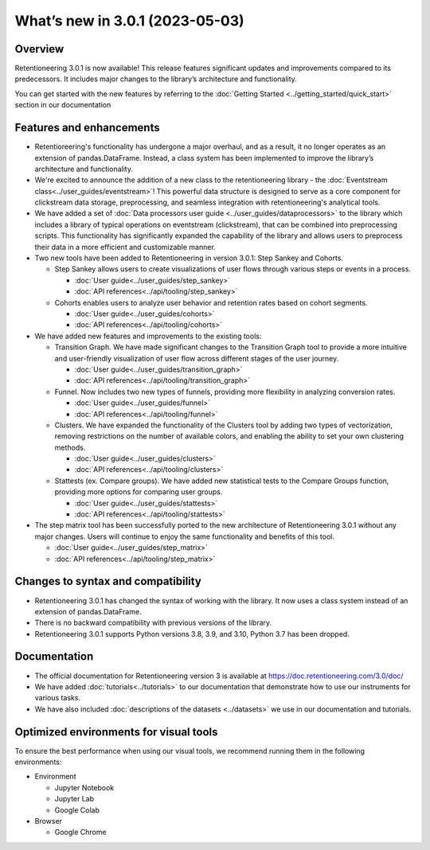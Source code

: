 What’s new in 3.0.1 (2023-05-03)
================================

Overview
--------

Retentioneering 3.0.1 is now available! This release features significant updates and improvements compared to its predecessors. It includes major changes to the library’s architecture and functionality.

You can get started with the new features by referring to the :doc:`Getting Started <../getting_started/quick_start>` section in our documentation

Features and enhancements
-------------------------

- Retentioreering's functionality has undergone a major overhaul, and as a result, it no longer operates as an extension of pandas.DataFrame. Instead, a class system has been implemented to improve the library’s architecture and functionality.
- We're excited to announce the addition of a new class to the retentioneering library - the :doc:`Eventstream class<../user_guides/eventstream>`! This powerful data structure is designed to serve as a core component for clickstream data storage, preprocessing, and seamless integration with retentioneering's analytical tools.
- We have added a set of :doc:`Data processors user guide <../user_guides/dataprocessors>` to the library which includes a library of typical operations on eventstream (clickstream), that can be combined into preprocessing scripts. This functionality has significantly expanded the capability of the library and allows users to preprocess their data in a more efficient and customizable manner.
- Two new tools have been added to Retentioneering in version 3.0.1: Step Sankey and Cohorts.

  - Step Sankey allows users to create visualizations of user flows through various steps or events in a process.

    - :doc:`User guide<../user_guides/step_sankey>`

    - :doc:`API references<../api/tooling/step_sankey>`

  - Cohorts enables users to analyze user behavior and retention rates based on cohort segments.

    - :doc:`User guide<../user_guides/cohorts>`

    - :doc:`API references<../api/tooling/cohorts>`

- We have added new features and improvements to the existing tools:

  - Transition Graph. We have made significant changes to the Transition Graph tool to provide a more intuitive and user-friendly visualization of user flow across different stages of the user journey.

    - :doc:`User guide<../user_guides/transition_graph>`

    - :doc:`API references<../api/tooling/transition_graph>`

  - Funnel. Now includes two new types of funnels, providing more flexibility in analyzing conversion rates.

    - :doc:`User guide<../user_guides/funnel>`

    - :doc:`API references<../api/tooling/funnel>`

  - Clusters. We have expanded the functionality of the Clusters tool by adding two types of vectorization, removing restrictions on the number of available colors, and enabling the ability to set your own clustering methods.

    - :doc:`User guide<../user_guides/clusters>`

    - :doc:`API references<../api/tooling/clusters>`

  - Stattests (ex. Compare groups). We have added new statistical tests to the Compare Groups function, providing more options for comparing user groups.

    - :doc:`User guide<../user_guides/stattests>`

    - :doc:`API references<../api/tooling/stattests>`

- The step matrix tool has been successfully ported to the new architecture of Retentioneering 3.0.1 without any major changes. Users will continue to enjoy the same functionality and benefits of this tool.

  - :doc:`User guide<../user_guides/step_matrix>`

  - :doc:`API references<../api/tooling/step_matrix>`


Changes to syntax and compatibility
-----------------------------------

- Retentioneering 3.0.1 has changed the syntax of working with the library. It now uses a class system instead of an extension of pandas.DataFrame.
- There is no backward compatibility with previous versions of the library.
- Retentioneering 3.0.1 supports Python versions 3.8, 3.9, and 3.10, Python 3.7 has been dropped.

Documentation
-------------

- The official documentation for Retentioneering version 3 is available at https://doc.retentioneering.com/3.0/doc/
- We have added :doc:`tutorials<../tutorials>` to our documentation that demonstrate how to use our instruments for various tasks.
- We have also included :doc:`descriptions of the datasets <../datasets>` we use in our documentation and tutorials.


Optimized environments for visual tools
---------------------------------------

To ensure the best performance when using our visual tools, we recommend running them in the following environments:

- Environment

  - Jupyter Notebook

  - Jupyter Lab

  - Google Colab

- Browser

  - Google Chrome
